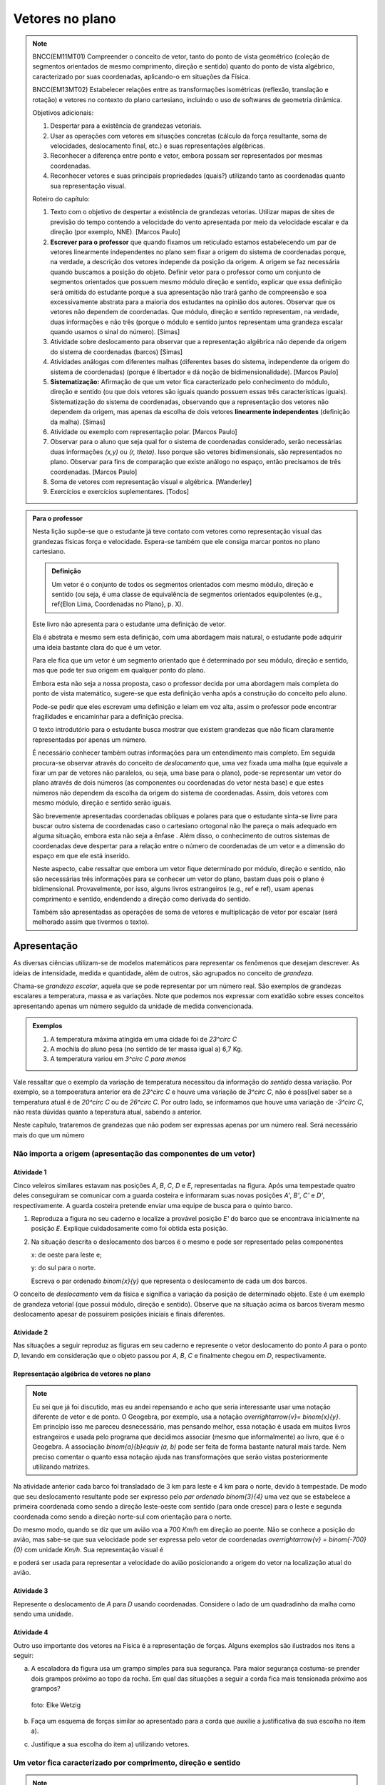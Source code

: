 ****************
Vetores no plano
****************


.. note::

   BNCC(EM11MT01) Compreender o conceito de vetor, tanto do ponto de vista geométrico (coleção de segmentos orientados de mesmo comprimento, direção e sentido) quanto do ponto de vista algébrico, caracterizado por suas coordenadas, aplicando-o em situações da Física.
   
   BNCC(EM13MT02) Estabelecer relações entre as transformações isométricas (reflexão, translação e rotação) e vetores no contexto do plano cartesiano, incluindo o uso de softwares de geometria dinâmica.

   Objetivos adicionais:
   
   1. Despertar para a existência de grandezas vetoriais.
   2. Usar as operações com vetores em situações concretas (cálculo da força resultante, soma de velocidades, deslocamento final, etc.) e suas representações algébricas.
   3. Reconhecer a diferença entre ponto e vetor, embora possam ser representados por mesmas coordenadas.
   4. Reconhecer vetores e suas principais propriedades (quais?) utilizando tanto as coordenadas quanto sua representação visual.
   
   Roteiro do capítulo:
   
   1. Texto com o objetivo de despertar a existência de grandezas vetorias. Utilizar mapas de sites de previsão do tempo contendo a velocidade do vento apresentada por meio da velocidade escalar e da direção (por exemplo, NNE). [Marcos Paulo]
   2. **Escrever para o professor** que quando fixamos um reticulado estamos estabelecendo um par de vetores linearmente independentes no plano sem fixar a origem do sistema de coordenadas porque, na verdade, a descrição dos vetores independe da posição da origem. A origem se faz necessária quando buscamos a posição do objeto. Definir vetor para o professor como um conjunto de segmentos orientados que possuem mesmo módulo direção e sentido, explicar que essa definição será omitida do estudante porque a sua apresentação não trará ganho de compreensão e soa excessivamente abstrata para a maioria dos estudantes na opinião dos autores. Observar que os vetores não dependem de coordenadas.  Que módulo, direção e sentido representam, na verdade, duas informações e não três (porque o módulo e sentido juntos representam uma grandeza escalar quando usamos o sinal do número). [Simas]
   3. Atividade sobre deslocamento para observar que a representação algébrica não depende da origem do sistema de coordenadas (barcos) [Simas]
   4. Atividades análogas com diferentes malhas (diferentes bases do sistema, independente da origem do sistema de coordenadas) (porque é libertador e dá noção de bidimensionalidade). [Marcos Paulo]
   5. **Sistematização:** Afirmação de que um vetor fica caracterizado pelo conhecimento do módulo, direção e sentido (ou que dois vetores são iguais quando possuem essas três características iguais). Sistematização do sistema de coordenadas, observando que a representação dos vetores não dependem da origem, mas apenas da escolha de dois vetores **linearmente independentes** (definição da malha). [Simas]
   6. Atividade ou exemplo com representação polar. [Marcos Paulo]
   7. Observar para o aluno que seja qual for o sistema de coordenadas considerado, serão necessárias duas informações `(x,y)` ou `(r, \theta)`. Isso porque são vetores bidimensionais, são representados no plano. Observar para fins de comparação que existe análogo no espaço, então precisamos de três coordenadas. [Marcos Paulo]
   8. Soma de vetores com representação visual e algébrica. [Wanderley]
   9. Exercícios e exercícios suplementares. [Todos]
   
   
.. admonition:: Para o professor

   Nesta lição supõe-se que o estudante já teve contato com vetores como representação visual das grandezas físicas força e velocidade. Espera-se também que ele consiga marcar pontos no plano cartesiano.

   .. admonition:: Definição
   
      Um vetor é o conjunto de todos os segmentos orientados com mesmo módulo, direção e sentido (ou seja, é uma classe de equivalência de segmentos orientados equipolentes (e.g., \ref{Elon Lima, Coordenadas no Plano}, p. X).

   Este livro não apresenta para o estudante uma definição de vetor.
   
   Ela é abstrata e mesmo sem esta definição,  com uma abordagem mais natural, o estudante pode adquirir uma ideia bastante clara do que é um vetor. 
   
   Para ele fica que um vetor é um segmento orientado que é determinado por seu módulo, direção e sentido, mas que pode ter sua origem em qualquer ponto do plano. 
   
   Embora esta não seja a nossa proposta, caso o professor decida por uma abordagem mais completa do ponto de vista matemático, sugere-se que esta definição venha após a construção do conceito pelo aluno.
   
   Pode-se pedir que eles escrevam uma definição e leiam em voz alta, assim o professor pode encontrar fragilidades e encaminhar para a definição precisa.
   
   O texto introdutório para o estudante busca mostrar que existem grandezas que não ficam claramente representadas por apenas um número. 
   
   É necessário conhecer também outras informações para um entendimento mais completo. 
   Em seguida procura-se observar através do conceito de *deslocamento* que, uma vez fixada uma malha (que equivale a fixar um par de vetores não paralelos, ou seja, uma base para o plano), pode-se representar um vetor do plano através de dois números (as componentes ou coordenadas do vetor nesta base) e que estes números não dependem da escolha da origem do sistema de coordenadas. 
   Assim, dois vetores com mesmo módulo, direção e sentido serão iguais.
   
   São brevemente apresentadas coordenadas oblíquas e polares para que o estudante sinta-se livre para buscar outro sistema de coordenadas caso o cartesiano ortogonal não lhe pareça o mais adequado em alguma situação, embora esta não seja a ênfase .
   Além disso, o conhecimento de outros sistemas de coordenadas deve despertar para a relação entre o número de coordenadas de um vetor e a dimensão do espaço em que ele está inserido.
   
   Neste aspecto, cabe ressaltar que embora um vetor fique determinado por módulo, direção e sentido, não são necessárias três informações para se conhecer um vetor do plano, bastam duas pois o plano é bidimensional. 
   Provavelmente, por isso, alguns livros estrangeiros (e.g., ref e ref), usam apenas comprimento e sentido, endendendo a direção como derivada do sentido.
   
   Também são apresentadas as operações de soma de vetores e multiplicação de vetor por escalar (será melhorado assim que tivermos o texto).
   
------------
Apresentação
------------

As diversas ciências utilizam-se de modelos matemáticos para representar os fenômenos que desejam descrever. As ideias de intensidade, medida e quantidade, além de outros, são agrupados no conceito de *grandeza*.

Chama-se *grandeza escalar*, aquela que se pode representar por um número real. São exemplos de grandezas escalares a temperatura, massa e as variações. Note que podemos nos expressar com exatidão sobre esses conceitos apresentando apenas um número seguido da unidade de medida convencionada.

.. admonition:: Exemplos 

   1) A temperatura máxima atingida em uma cidade foi de `23^\circ C`
   2) A mochila do aluno pesa (no sentido de ter massa igual a) 6,7 Kg.
   3) A temperatura variou em `3^\circ C` *para menos* 

Vale ressaltar que o exemplo da variação de temperatura necessitou da informação do *sentido* dessa variação. Por exemplo, se a tempoeratura anterior era de `23^\circ C` e houve uma variação de `3^\circ C`, não é poss[ivel saber se a temperatura atual é de `20^\circ C` ou de `26^\circ C`. Por outro lado, se informamos que houve uma variação de `-3^\circ C`, não resta dúvidas quanto a teperatura atual, sabendo a anterior.

Neste capítulo, trataremos de grandezas que não podem ser expressas apenas por um número real. Será necessário mais do que um número 
   
   
Não importa a origem (apresentação das componentes de um vetor)
=====


Atividade 1
--------- 

Cinco veleiros similares estavam nas posições `A`, `B`, `C`, `D` e `E`, representadas na figura. Após uma tempestade quatro deles conseguiram se comunicar com a guarda costeira e informaram suas novas posições `A'`, `B'`, `C'` e `D'`, respectivamente. A guarda costeira pretende enviar uma equipe de busca para o quinto barco.

.. tikz:: Deslocamento dos barcos devido à tempestade

   \draw[step=1cm,gray,very thin] (0,0) grid (8.01,8);
   \fill[blue] (0,1) circle (.08);
   \node[right] at (0,1) {$A$};
   \fill[blue] (2,0) circle (.08);
   \node[right] at (2,0) {$B$};
   \fill[blue] (3,4) circle (.08);
   \node[right] at (3,4) {$C$};
   \fill[blue] (1,3) circle (.08);
   \node[right] at (1,3) {$D$};
   \fill[blue] (3,5) circle (.08);
   \node[right] at (3,5) {$A'$};
   \fill[blue] (5,4) circle (.08);
   \node[right] at (5,4) {$B'$};
   \fill[blue] (6,8) circle (.08);
   \node[right] at (6,8) {$C'$};
   \fill[blue] (4,7) circle (.08);
   \node[right] at (4,7) {$D'$};
   \draw[->, thick, red] (0,1) -- (3,5);
   \draw[->, thick, red] (2,0) -- (5,4);
   \draw[->, thick, red] (3,4) -- (6,8);
   \draw[->, thick, red] (1,3) -- (4,7);
   \fill[blue] (5,2) circle (.08);
   \node[right] at (5,2) {$E$};
   \draw[|-|] (7,-.5) -- (8,-.5);
   \node at (7.5,-.8) {1 Km};
   \draw[->] (0,-1.1) -- (1,-1.1) node[right] {\small (E) leste};
   \draw[->] (0.5,-1.6) -- (0.5,-.6) node[above] {\small (N) norte};
   .. align:: center

1. Reproduza a figura no seu caderno e localize a provável posição `E'` do barco que se encontrava inicialmente na posição `E`. Explique cuidadosamente como foi obtida esta posição.
2. Na situação descrita o deslocamento dos barcos é o mesmo e pode ser representado pelas componentes

   x: de oeste para leste e;

   y: do sul para o norte.

   Escreva o par ordenado `\binom{x}{y}` que representa o deslocamento de cada um dos barcos.

O conceito de *deslocamento* vem da física e significa a variação da posição de determinado objeto. Este é um exemplo de grandeza vetorial (que possui módulo, direção e sentido). Observe que na situação acima os barcos tiveram mesmo deslocamento apesar de possuirem posições iniciais e finais diferentes.

Atividade 2
-------
Nas situações a seguir reproduz as figuras em seu caderno e represente o vetor deslocamento do ponto `A` para o ponto `D`, levando em consideração que o objeto passou por `A`, `B`, `C` e finalmente chegou em `D`, respectivamente.

.. tikz::
       
       \node at (-.5,1.3) {a)};
      \fill[blue] (0,0) circle (.08);
      \node[right] at (0,0) {$A$};
      \fill[blue] (.5,1.5) circle (.08);
      \node[right] at (0.5,1.5) {$B$};
      \fill[blue] (1.5,-1) circle (.08);
      \node[right] at (1.5,-1) {$C$};
      \fill[blue] (2,1) circle (.08);
      \node[right] at (2,1) {$D$};
      \draw[->, thick, red] (0,0) -- (.5,1.5);
      \draw[->, thick, red] (.5,1.5) -- (1.5,-1);
      \draw[->, thick, red] (1.5,-1) -- (2,1);
      
      \begin{scope}[shift={(4.5cm,.25)}]
      \node at (-.5,1.05) {b)};
      \fill[blue] (0,0) circle (.08);
      \node[above] at (0,0) {$B$};
      \fill[blue] (1,0) circle (.08);
      \node[above] at (1,0) {$A$};
      \fill[blue] (2,0) circle (.08);
      \node[above] at (2,0) {$C$};
      \fill[blue] (1,-1) circle (.08);
      \node[right] at (1,-1) {$D$};
      
      \begin{scope}[shift={(4.5cm,-.5)}]
      \node at (-.5,1.55) {c)};
      \fill[blue] (0,0) circle (.08);
      \node[below] at (0,0) {$A=D$};
      \fill[blue] (2,0) circle (.08);
      \node[below] at (2,0) {$B$};
      \fill[blue] (1,1.5) circle (.08);
      \node[right] at (1,1.5) {$C$};
      \end{scope}
      \end{scope}
    

Representação algébrica de vetores no plano
---------

.. note::
   Eu sei que já foi discutido, mas eu andei repensando e acho que seria interessante usar uma notação diferente de vetor e de ponto. O Geogebra, por exemplo, usa a notação `\overrightarrow{v}= \binom{x}{y}`. Em princípio isso me pareceu desnecessário, mas pensando melhor, essa notação é usada em muitos livros estrangeiros e usada pelo programa que decidimos associar (mesmo que informalmente) ao livro, que é o Geogebra. A associação `\binom{a}{b}\equiv (a, b)` pode ser feita de forma bastante natural mais tarde. Nem preciso comentar o quanto essa notação ajuda nas transformações que serão vistas posteriormente utilizando matrizes.

Na atividade anterior cada barco foi transladado de 3 km para leste e 4 km para o norte, devido à tempestade. De modo que seu deslocamento resultante pode ser expresso pelo *par ordenado* `\binom{3}{4}` uma vez que se estabelece a primeira coordenada como sendo a direção leste-oeste com sentido (para onde cresce) para o leste e segunda coordenada como sendo a direção norte-sul com orientação para o norte.

Do mesmo modo, quando se diz que um avião voa a 700 `Km/h` em direção ao poente. Não se conhece a posição do avião, mas sabe-se que sua velocidade pode ser expressa pelo vetor de coordenadas `\overrightarrow{v} = \binom{-700}{0}` com unidade `Km/h`. Sua representação visual é 

.. tikz:: 

   \draw[<-] (0,0) -- (2,0);
   \node at (1,.5) {700 $Km/h$};

e poderá ser usada para representar a velocidade do avião posicionando a origem do vetor na localização atual do avião.

Atividade 3
-----

Represente o deslocamento de `A` para `D` usando coordenadas. Considere o lado de um quadradinho da malha como sendo uma unidade.




.. tikz::
       
       \node at (-.5,1.3) {a)};
       \draw[step=.5cm, color=gray, very thin] (0,-1.01) grid (2.01,1.51);
      \fill[blue] (0,0) circle (.08);
      \node[right] at (0,0) {$A$};
      \fill[blue] (.5,1.5) circle (.08);
      \node[right] at (0.5,1.5) {$B$};
      \fill[blue] (1.5,-1) circle (.08);
      \node[right] at (1.5,-1) {$C$};
      \fill[blue] (2,1) circle (.08);
      \node[right] at (2,1) {$D$};
      \draw[->, thick, red] (0,0) -- (.5,1.5);
      \draw[->, thick, red] (.5,1.5) -- (1.5,-1);
      \draw[->, thick, red] (1.5,-1) -- (2,1);
      
      \begin{scope}[shift={(4.5cm,.25)}]
      \node at (-.5,1.05) {b)};
      \draw[step=.5cm, color=gray, very thin] (0,-1.01) grid (2.01,1);
      \fill[blue] (0,0) circle (.08);
      \node[above] at (0,0) {$B$};
      \fill[blue] (1,0) circle (.08);
      \node[above] at (1,0) {$A$};
      \fill[blue] (2,0) circle (.08);
      \node[above] at (2,0) {$C$};
      \fill[blue] (1,-1) circle (.08);
      \node[right] at (1,-1) {$D$};
      
      \begin{scope}[shift={(4.5cm,-.5)}]
      \node at (-.5,1.55) {c)};
      \draw[step=.5cm, color=gray, very thin] (0,-0.51) grid (2.01,1.51);
      \fill[blue] (0,0) circle (.08);
      \node[below] at (0,0) {$A=D$};
      \fill[blue] (2,0) circle (.08);
      \node[below] at (2,0) {$B$};
      \fill[blue] (1,1.5) circle (.08);
      \node[right] at (1,1.5) {$C$};
      \end{scope}
      \end{scope}
    
      
Atividade 4
------
Outro uso importante dos vetores na Física é a representação de forças. Alguns exemplos são ilustrados nos itens a seguir:

a) A escaladora da figura usa um grampo simples para sua segurança. Para maior segurança costuma-se prender dois grampos próximo ao topo da rocha. Em qual das situações a seguir a corda fica mais tensionada próximo aos grampos?

   .. figure:: https://upload.wikimedia.org/wikipedia/commons/d/d8/Free_climbing_20060701.jpg
            :align: center
            :width: 200px
            
            foto: Elke Wetzig
   
   .. tikz::

      \node at (-1.5,-.3) {(I)};
      \fill[blue] (0,0) circle (.08);
      \fill[blue] (160:1.5) circle (.08);
      \node[above] at (160:1.5) {\small Grampo 1};
      \fill[blue] (20:1.5) circle (.08);
      \node[above] at (20:1.5) {\small Grampo 2};
      \fill[blue] (270:1.5) circle (.08);
      \node[below] at (270:1.5) {\small Escalador};
      \draw[very thick, red] (0,0) -- (160:1.5);
      \draw[very thick, red] (0,0) -- (20:1.5);
      \draw[very thick, red] (0,0) -- (270:1.5);
      
      
      \begin{scope}[xshift=5cm]
      \node at (-1.5,-.3) {(II)};
      \fill[blue] (0,0) circle (.08);
      \fill[blue] (135:1.5) circle (.08);
      \node[above] at (135:1.5) {\small Grampo 1};
      \fill[blue] (45:1.5) circle (.08);
      \node[above] at (45:1.5) {\small Grampo 2};
      \fill[blue] (270:1.5) circle (.08);
      \node[below] at (270:1.5) {\small Escalador};
      \draw[very thick, red] (0,0) -- (135:1.5);
      \draw[very thick, red] (0,0) -- (45:1.5);
      \draw[very thick, red] (0,0) -- (270:1.5);
      
      
      \begin{scope}[xshift=5cm]
      \node at (-1.5,-.3) {(III)};
      \fill[blue] (0,0) circle (.08);
      \fill[blue] (120:1.5) circle (.08);
      \node[above] at (130:1.7) {\small Grampo 1};
      \fill[blue] (60:1.5) circle (.08);
      \node[above] at (50:1.7) {\small Grampo 2};
      \fill[blue] (270:1.5) circle (.08);
      \node[below] at (270:1.5) {\small Escalador};
      \draw[very thick, red] (0,0) -- (120:1.5);
      \draw[very thick, red] (0,0) -- (60:1.5);
      \draw[very thick, red] (0,0) -- (270:1.5);
      \end{scope}
      \end{scope}

b) Faça um esquema de forças similar ao apresentado para a corda que auxilie a justificativa da sua escolha no item a).

c) Justifique a sua escolha do item a) utilizando vetores.


Um vetor fica caracterizado por comprimento, direção e sentido
=====

.. note::
   Nessa subseção deve haver algum espaço para discutir com os alunos o que significa um vetor nulo. Qual sua direção e sentido?

Adição de vetores
=====


Atividade
---------

Atividade #

Na malha quadriculada a seguir estão representados os pontos A(1,1), B(4,3) e C(5,7) do plano cartesiano.


## desenho da malha ##

a) Na mesma malha quadriculada, represente os vetores deslocamentos `\overrightarrow{AB}` e `\overrightarrow{BC}`.
b) Determine as coordenadas dos vetores deslocamentos `\overrightarrow{AB}` e `\overrightarrow{BC}`.
c) Represente agora o vetor deslocamento `\overrightarrow{AC}` e determine as suas coordenadas.
d) Como podemos determinar as cordenadas do vetor `\overrightarrow{AC}` a partir das coordenadas dos vetores `\overrightarrow{AB}` e `\overrightarrow{BC}`? Que relação você observa entre as coordenadas desses três vetores?

.. note::

  Definir AC por AB + BC

